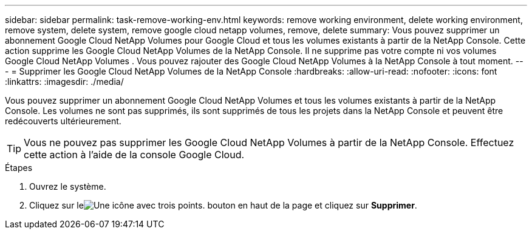 ---
sidebar: sidebar 
permalink: task-remove-working-env.html 
keywords: remove working environment, delete working environment, remove system, delete system, remove google cloud netapp volumes, remove, delete 
summary: Vous pouvez supprimer un abonnement Google Cloud NetApp Volumes pour Google Cloud et tous les volumes existants à partir de la NetApp Console.  Cette action supprime les Google Cloud NetApp Volumes de la NetApp Console.  Il ne supprime pas votre compte ni vos volumes Google Cloud NetApp Volumes .  Vous pouvez rajouter des Google Cloud NetApp Volumes à la NetApp Console à tout moment. 
---
= Supprimer les Google Cloud NetApp Volumes de la NetApp Console
:hardbreaks:
:allow-uri-read: 
:nofooter: 
:icons: font
:linkattrs: 
:imagesdir: ./media/


[role="lead"]
Vous pouvez supprimer un abonnement Google Cloud NetApp Volumes et tous les volumes existants à partir de la NetApp Console.  Les volumes ne sont pas supprimés, ils sont supprimés de tous les projets dans la NetApp Console et peuvent être redécouverts ultérieurement.


TIP: Vous ne pouvez pas supprimer les Google Cloud NetApp Volumes à partir de la NetApp Console.  Effectuez cette action à l’aide de la console Google Cloud.

.Étapes
. Ouvrez le système.
. Cliquez sur leimage:screenshot_gallery_options.gif["Une icône avec trois points."] bouton en haut de la page et cliquez sur *Supprimer*.

